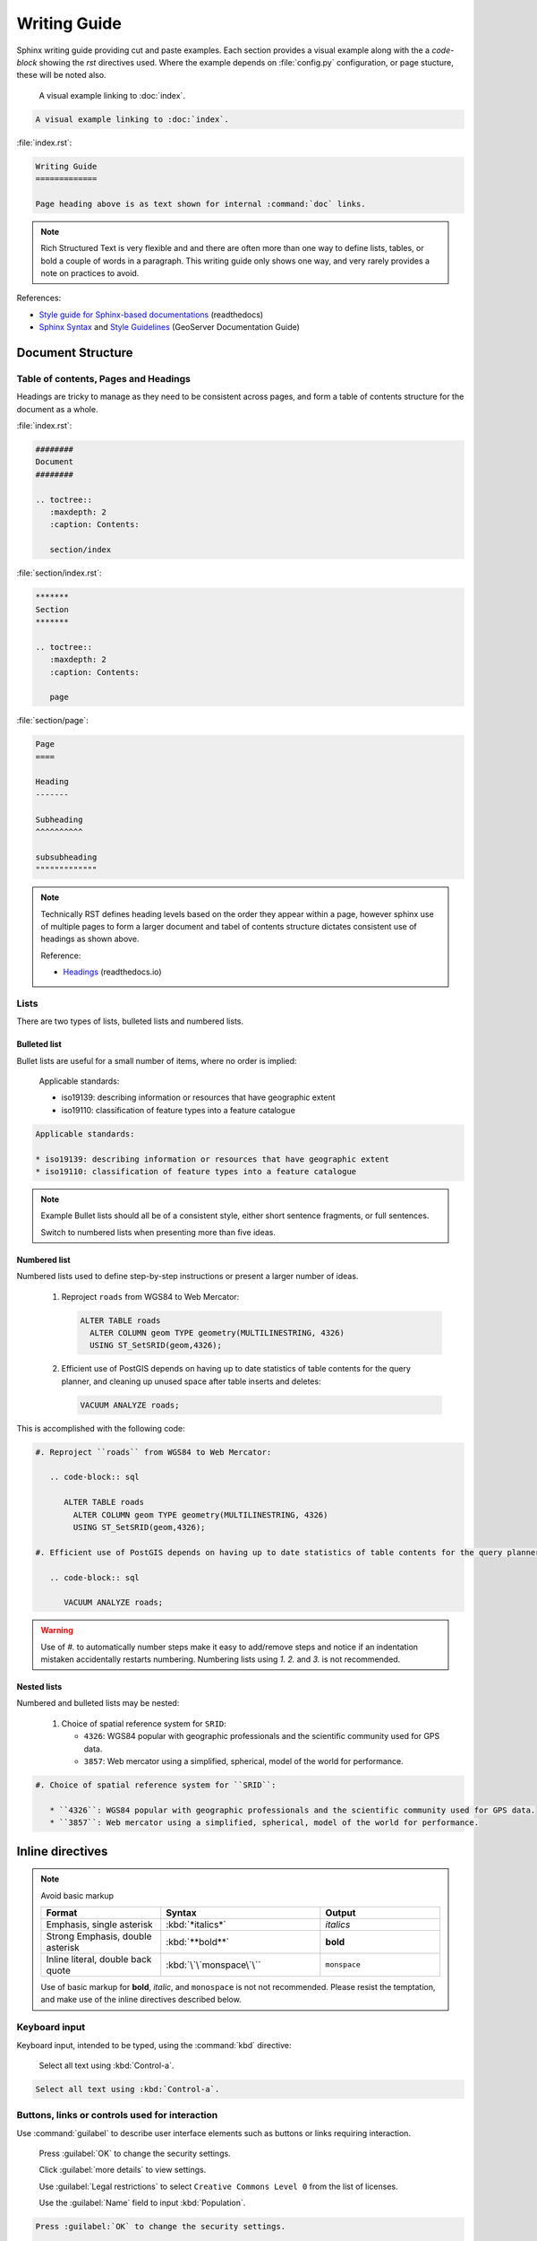 Writing Guide
*************

.. slideconf::
   :autoslides: False

.. slide:: Writing Guide
   
   `Workbook <../../guide/index.html>`__ with visual examples alongside cut and paste code-blocks.
   
   :ref:`^<Contents>`

Sphinx writing guide providing cut and paste examples. Each section provides a visual example along with the a `code-block` showing the `rst` directives used. Where the example depends on :file:`config.py` configuration, or page stucture, these will be noted also.

   A visual example linking to :doc:`index`.
  
.. code-block:: rst
   
   A visual example linking to :doc:`index`.

:file:`index.rst`:

.. code-block:: rst
   
   Writing Guide
   =============
   
   Page heading above is as text shown for internal :command:`doc` links.

.. note:: Rich Structured Text is very flexible and and there are often more than one way to define lists, tables, or bold a couple of words in a paragraph. This writing guide only shows one way, and very rarely provides a note on practices to avoid.

References:

* `Style guide for Sphinx-based documentations <https://documentation-style-guide-sphinx.readthedocs.io/en/latest/index.html>`_ (readthedocs)
* `Sphinx Syntax <https://docs.geoserver.org/latest/en/docguide/sphinx.html>`_ and `Style Guidelines <https://docs.geoserver.org/latest/en/docguide/style.html>`_ (GeoServer Documentation Guide)

Document Structure
==================

Table of contents, Pages and Headings
-------------------------------------

Headings are tricky to manage as they need to be consistent across pages, and form a table of contents structure for the document as a whole.

:file:`index.rst`:

.. code-block:: rst
   
   ########
   Document 
   ########
   
   .. toctree::
      :maxdepth: 2
      :caption: Contents:
  
      section/index

:file:`section/index.rst`:

.. code-block:: rst

   *******   
   Section
   *******
   
   .. toctree::
      :maxdepth: 2
      :caption: Contents:
  
      page

:file:`section/page`:

.. code-block:: rst

   Page
   ====
   
   Heading
   -------
   
   Subheading
   ^^^^^^^^^^
   
   subsubheading
   """""""""""""

.. note:: Technically RST defines heading levels based on the order they appear within a page, however sphinx use of multiple pages to form a larger document and tabel of contents structure dictates consistent use of headings as shown above.

   Reference:
   
   * `Headings <https://documentation-style-guide-sphinx.readthedocs.io/en/latest/style-guide.html#headings>`_ (readthedocs.io)

Lists
-----

There are two types of lists, bulleted lists and numbered lists.

Bulleted list
^^^^^^^^^^^^^

Bullet lists are useful for a small number of items, where no order is implied:
   
   Applicable standards:
   
   * iso19139: describing information or resources that have geographic extent
   * iso19110: classification of feature types into a feature catalogue 

.. code-block:: rst

   Applicable standards:
   
   * iso19139: describing information or resources that have geographic extent
   * iso19110: classification of feature types into a feature catalogue 

.. note:: Example Bullet  lists should all be of a consistent style, either short sentence fragments, or full sentences. 
   
   Switch to numbered lists when presenting more than five ideas.

Numbered list
^^^^^^^^^^^^^

Numbered lists used to define step-by-step instructions or present a larger number of ideas.

   #. Reproject ``roads`` from WGS84 to Web Mercator:
   
      .. code-block:: sql
         
         ALTER TABLE roads
           ALTER COLUMN geom TYPE geometry(MULTILINESTRING, 4326)
           USING ST_SetSRID(geom,4326);
   
   #. Efficient use of PostGIS depends on having up to date statistics of table contents for the query planner, and cleaning up unused space after table inserts and deletes:
      
      .. code-block:: sql
         
         VACUUM ANALYZE roads;
   
This is accomplished with the following code:

.. code-block:: rst

   #. Reproject ``roads`` from WGS84 to Web Mercator:
   
      .. code-block:: sql
         
         ALTER TABLE roads
           ALTER COLUMN geom TYPE geometry(MULTILINESTRING, 4326)
           USING ST_SetSRID(geom,4326);
   
   #. Efficient use of PostGIS depends on having up to date statistics of table contents for the query planner, and cleaning up unused space after table inserts and deletes:
      
      .. code-block:: sql
         
         VACUUM ANALYZE roads;

.. warning:: Use of `#.` to automatically number steps make it easy to add/remove steps and notice if an indentation mistaken accidentally restarts numbering. Numbering lists using `1.` `2.` and `3.` is not recommended. 

Nested lists
^^^^^^^^^^^^

Numbered and bulleted lists may be nested:

   #. Choice of spatial reference system for ``SRID``:
      
      * ``4326``: WGS84 popular with geographic professionals and the scientific community used for GPS data.
      * ``3857``: Web mercator using a simplified, spherical, model of the world for performance.

.. code-block::

   #. Choice of spatial reference system for ``SRID``:
      
      * ``4326``: WGS84 popular with geographic professionals and the scientific community used for GPS data.
      * ``3857``: Web mercator using a simplified, spherical, model of the world for performance.

Inline directives
=================

.. note:: Avoid basic markup
   
   .. list-table::
      :widths: 30 40 30

      * - **Format**
        - **Syntax**
        - **Output**
      * - Emphasis, single asterisk
        - :kbd:`*italics*`
        - *italics*
      * - Strong Emphasis, double asterisk
        - :kbd:`**bold**`
        - **bold**
      * - Inline literal, double back quote
        - :kbd:`\`\`monspace\`\``
        - ``monspace``

   Use of basic markup for **bold**, *italic*, and ``monospace`` is not not recommended. Please resist the temptation, and make use of the inline directives described below.

Keyboard input
--------------

Keyboard input, intended to be typed, using the :command:`kbd` directive:

  Select all text using :kbd:`Control-a`.

.. code-block:: rst
   
   Select all text using :kbd:`Control-a`.


Buttons, links or controls used for interaction
-----------------------------------------------

Use :command:`guilabel` to describe user interface elements such as buttons or links requiring interaction. 

   Press :guilabel:`OK` to change the security settings.
  
   Click :guilabel:`more details` to view settings.

   Use :guilabel:`Legal restrictions` to select ``Creative Commons Level 0`` from the list of licenses.

   Use the :guilabel:`Name` field to input :kbd:`Population`.
   
.. code-block::

   Press :guilabel:`OK` to change the security settings.
  
   Click :guilabel:`more details` to view settings.
   
   Use :guilabel:`Legal restrictions` to select ``Creative Commons Level 0`` from the list of licenses.
   
   Use the :guilabel:`Name` field to input :kbd:`Population`.

.. note:: Consistently use the words press for button interaction, and click for link interaction.
   
   Where possible start with the action to be performed and complete the sentence to describe the consequence. This is an example of directive language, rather than passive language, making instructions easier to follow.

Menu or page navigation
-----------------------

Use :command:`menuselection:` to describe navigating a menubar, toolbar, context menu, tree control, or web application pages.
   
   Select :menuselection:`Start --> Control Panel --> System` to open :command:`Windows System configuration` control panel. Click on :guilabel:`Advanced system settings` to open the :guilabel:`System Properties` dialog.
   
   Navigate to the :menuselection:`Data --> Layer Groups` page showing published basemaps.

   In the :command:`pgAdmin` object browser select :menuselection:`Server Groups --> PostGIS --> Databases`. Use the context menu to select :menuselection:`Databases --> New Database` opening the :guilabel:`New Database` dialog.
   
.. code-block:: rst

   Select :menuselection:`Start --> Control Panel --> System` to open :command:`Windows System configuration` control panel. Click on :guilabel:`Advanced system settings` to open the :guilabel:`System Properties` dialog.
   
   Navigate to the :menuselection:`Data --> Layer Groups` page showing published basemaps.
   
   In the :command:`pgAdmin` object browser select :menuselection:`Server Groups --> PostGIS --> Databases`. Use the context menu to select :menuselection:`Databases --> New Database` opening the :guilabel:`New Database` dialog.
   
.. note:: Use the word :kbd:`select` or :kbd:`selection` in conjunction with menu, tree, or page navigation.

   To make instructions easier to understand start with the navigation performed and describe the window, dialog or screen shown.

Naming tables, columns, and list items
--------------------------------------

Use inline literals to reference names of tables, columns and list items.

   Locate the ``admin_1_states_provinces`` layer and click the :guilabel:`OpenLayers` link to open a map preview in a new window.
   
   Use :guilabel:`Legal restrictions` to select ``Creative Commons Level 0`` from the list of licenses.

.. code-block:: rst

   Locate the ``admin_1_states_provinces`` layer and click the :guilabel:`OpenLayers` link to open a map preview in a new window.
   
   Use :guilabel:`Legal restrictions` to select ``Creative Commons Level 0`` from the list of licenses.

Naming terms and standards
--------------------------

Avoid repeatedly defining terms such as metadata or WFS, a :command:`glossary` can be used if needed:

  :command:`GeoServer` is a popular web service implementing the :term:`WFS` standard used to publish features using GML and :term:`json <GeoJSON>`.
  
  The OGC :term:`Web Feature Service <WFS>` standard is an example of a open web service making use of `GetCapabilities` to describe published data products and operations.

.. code-block:: rst

  :command:`GeoServer` is a popular web service implementing the :term:`WFS` standard used to publish features using :term:`GML` and :term:`json <GeoJSON>`.
  
  The OGC :term:`Web Feature Service` standard is an example of a open web service making use of `GetCapabilities` operation to describe published data products and operations to web and desktop clients.

:file:`config.py`:

:file:`index.rst`:

.. code-block:: rst
   
   ########
   Document 
   ########
   
   .. toctree::
      :maxdepth: 2
      :caption: Contents:
  
      section/index

   .. toctree::
      :maxdepth: 1
      :caption: Reference
  
      glossary

:file:`glossary.rst`:

.. code-block:: rst
   
   ********
   Glossary
   ********
   
   .. glossary::
      
      GeoJSON
        GeoJSON is used as a JSON interchange format for spatial features. Intially a community led development GeoJSON is now formally recognized as a W3C standard.
      
      WFS : OGC
      Web Feature Service : OGC
        Web Feature Services is a web service standard used to publish features. WFS is defined by the Open Geospatial Consortium as an Open Document standard for publishing FeatureTypes. FeatureType content is accessed using operations such as `GetFeature` and `DescribeFeatureType`.

Applications, commands and executables
--------------------------------------

Use :command:`command` directive to reference running executables such as GeoServer, Tomcat, and psql.

  Use :command:`psql` to connect to the ``ne`` database:

  .. code-block:: bat

     psql -U postgres ne

.. code-block:: rst

   Use :command:`psql` to connect to the ``ne`` database:

   .. code-block:: bat

      psql -U postgres ne

Filenames, file extensions and paths
------------------------------------

Use the :command:`file` directive when working with filenames, file extensions or paths.

  Check the configuration :file:`geoserver.xml` configuration file.

  Open the :file:`pdf` file.
  
  Setting used to check `GEOSERVER_DATA_DIR` location :file:`C:\\ProgramData\\GeoServer\\Data` directory for :file:`global.xml`.
  
  This setting is saved in your workspace :file:`workspaces/{workspace}/namespace.xml` configuration file.

.. code-block:: rst

   Check the configuration :file:`geoserver.xml` configuration file.

   Open the :file:`pdf` file.
 
   Setting used to check `GEOSERVER_DATA_DIR` location :file:`C:\\ProgramData\\GeoServer\\Data` directory for :file:`global.xml`.

   This setting is saved in your workspace :file:`workspaces/{workspace}/namespace.xml` configuration file.
   
.. note:: Take special care to use :kbd:`\\` as a seperator when documenting windows paths.

   It is tricky to describe user supplied locations in a path, consider using ``{`` and ``}`` characters as shown above.

URL and External links
----------------------

URLs links are included in generated output, links can also be added to text by reference, anonymous reference, or as an external link defined in :file:`config.py`.
   
   The running application is now available at http://localhost:8080/geonetwork .
   
   For more information visit the `GeoNetwork <https://geonetwork-opensource.org>`_ website.
   
   The optional GeoServer :geoserver:`WPS Extension <services/wps/index.html>` can be used to process your published layers, providing additional flexibility for web client applications.
   
   For more information on `SLD Standard`_ vist the OGC website.
   
   .. _SLD Standard: https://www.ogc.org/standards/sld


.. code-block:: rst

   The running application is now available at http://localhost:8080/geonetwork .
   
   For more information visit the `GeoNetwork <https://geonetwork-opensource.org>`_ website.
   
   The optional GeoServer :geoserver:`WPS Extension <services/wps/index.html>` can be used to process your published layers, providing additional flexibility for web client applications.
   
   For more information on `SLD Standard`_ vist the OGC website.
   
   .. _SLD Standard: https://www.ogc.org/standards/sld


:file:`config.py`:

.. code-block:: python
   
   extensions = [
     'sphinx.ext.extlinks',
   ]

   extlinks = { 
       'geoserver': ('http://docs.geoserver.org/latest/en/user/%s',''),
   }

.. _references_and_links:

References and internal links
-----------------------------

Linking to individual pages, headings and anchors:

  See details on :ref:`references_and_links`, on page :doc:`index`.
  
  Return to :doc:`home page </index>`.
  
.. code-block:: rst

   See details on :ref:`references_and_links`, on page :doc:`index`.
 
   Return to :doc:`home page </index>`.
  
:file:`index.rst`:

.. code-block:: rst
   
   Writing Guide
   =============
   
   Page heading above is as text shown for internal :command:`doc` links.
   
   .. _references_and_links::
   
   References and internal links
   -----------------------------
   
   Heading text is shown as label for internal command:`ref` links.

.. note:: GeoNetwork and GeoServer manuals use references extensively to link to headings even if the content changes location within the manual over time.

Block Directives
================

Block directives follow a clear pattern:

.. code-block:: rst
   
   .. {directive}:: value
      :option: value
      
      directive content

An example is `code-block` directive:

.. code-block:: rst
   
   .. code-block:: bat
      
      cd %GEOSERVER_DATA_DIR%

.. admonition:: Example
   
   .. code-block:: bat
      
      cd %GEOSERVER_DATA_DIR%

Comments
--------

Comments can be added at any point, and have a similar structure to directives:

.. code-block:: rst
   
   .. this is a comment
      
      Any content is ignored

.. Tip: Comment-out a directive

To quickly turn off or hide a directive remove the ``::`` turning it into a comment:

.. code-block:: rst

   .. code-block bat
      
      cd %GEOSERVER_DATA_DIR%

This can be used to hide exercises or notes that our out-of-date.

.. nextslide:: Tip: Troubleshooting python failures

Commenting out sections of the file is the best way to troubleshoot document generation without losing your work!

.. note:: Example Comment out the second half of your document:

   * If the error still exists the problem is in the first half of the document
   * If the error does not exist the problem is in the second half of the document

Some low-level python failures when generating references and slides can be challenging to troubleshoot. Most directives will produce a clear error message. 

List-tables
-----------

Bulleted lists can sometimes be cumbersome and hard to follow.  When dealing with a long list of items, use list-tables.  For example, to talk about a list of options, create a table that looks like this:

.. list-table::
   :widths: 30 70
   :width: 100%
   :stub-columns: 1
   
   * - Show All
     - check box selected
   * - Name
     - :kbd:`basemap`
    
This is done with the following code:

.. code-block:: rst

  .. list-table::
     :widths: 30 70
     :width: 100%
     :stub-columns: 1
 
     * - Show All
       - check box selected
     * - Name
       - :kbd:`basemap`

.. note:: RST provides a number of other table formatting ideas, :command:`list-table` above is recommended as the easiest to maintain.

Admonition directives
---------------------

A wide range of "admonition" boxes are available, usually only `note` and `warning` directives are styled distinctly.

Note directive
^^^^^^^^^^^^^^

Note directives have a distinct visual appearance, and can be used to supply additional detail.


.. nextslide::  Note directive: slides

When generating slides notes are shown in the presenters console. Occasionally this is useful to document a difficult discussion topic:

.. code-block:: rst

   .. note::
  
      We will not be discussing the REST interface in this workbook, but you can read more about the :geoserver:`GeoServer REST interface <rest>`.

.. admonition:: Example

   .. note::
  
      We will not be discussing the REST interface in this workbook, but you can read more about the :geoserver:`GeoServer REST interface <rest>`.

.. nextslide::  Note directive: instructor

Training materials use the note directive frequently to leave notes for instructors as shown below.

.. code-block:: rst
   
   .. only:: instructor
      
      .. note:: *Instructor*: These exercises represent the minimal participation expected of an attendee:

.. admonition:: Example

   .. only:: instructor
      
      .. note:: *Instructor*: These exercises represent the minimal participation expected of an attendee:
      
Warning directive
^^^^^^^^^^^^^^^^^

We do not use warnings often, use when caution is required.


   .. note:: *Instructor*: These exercises represent the minimal participation expected of an attendee:

.. nextslide:: warning


Admonition directive
^^^^^^^^^^^^^^^^^^^^

We use ``admonition`` directives frequently, to provide a title for our exericse, explore and challenge activities.

.. code-block:: rst

   .. admonition:: Exercise
   
      Download and install GeoServer Enterprise and data directory.

.. admonition:: Example

   .. admonition:: Exercise
   
      Download and install GeoServer Enterprise and data directory.


Images & Figures
----------------

Figure directive
^^^^^^^^^^^^^^^^

When using :file:`svg` graphics we use ``*`` wildcard to provide both a :file:`svg` and :file:`png` image.

.. code-block:: rst
   
  * Editing **data directory** configuration files by hand and reloading *(not usually recommended)*.
  
    .. figure:: /figure/geoserver_data_directory.*
     
       GeoServer data directory

.. admonition:: Example

   * Editing **data directory** configuration files by hand and reloading *(not usually recommended)*.
 
     .. figure:: /figure/geoserver_data_directory.*
    
        GeoServer data directory

The use of :file:`/figure` is relative to :file:`conf.py`, we often export out a single directory of diagrams for an entire document.

.. nextslide:: Figure directive screen snaps

.. code-block:: rst

.. figure:: img/example.jpg
   :alt: reStructuredText, the markup syntax

   A figure is an image with a caption and/or a legend:


Use `figwidth` to control based on line width, rather than scale which is based on original size.

.. figure:: img/example.jpg
   :figwidth: 80%
   :alt: reStructuredText, the markup syntax

   A figure is an image with a caption and/or a legend:



Images
^^^^^^

An image example:

.. image:: img/example.jpg


Literal Blocks
--------------

Literal blocks are indicated with a double-colon ("::") at the end of
the preceding paragraph, with the indenting to indicate the literal contents.

Example:

.. code-block:: rst
   
   Command:
   
   .. code-block:: bash
   
      % ls --help
   
   Output::

     usage: ls [-@ABCFGHLOPRSTUWabcdefghiklmnopqrstuwx1%] [file ...]

.. admonition:: Example
   
   Command: 
   
   .. code-block:: bash
  
      % ls --help
  
   Output::

     usage: ls [-@ABCFGHLOPRSTUWabcdefghiklmnopqrstuwx1%] [file ...]

.. nextslide:: default highlighting

Literal blocks a "default" syntax highlighting and are almost exclusively used for command output as shown in the example above.

:file:`conf.py` configuration:

.. code-block:: python
   
   # The name of the Pygments (syntax highlighting) style to use.
   pygments_style = None

:file:`theme.conf` default:
  
.. code-block:: python

   pygments_style = tango

.. ifnotslides::
   
   Reference: :sphinx:`Literal blocks <usage/restructuredtext/basics.html#literal-blocks>`

Code Block
----------

Strongly prefer the use of ``code-block`` for syntax highlighting.

Example:

.. code-block:: rst

   .. code-block:: xml
   
      <Context docBase="geoserver.war">
        <Parameter name="GEOSERVER_DATA_DIR"
                   value="C:\ProgramData\GeoServer\data" override="false"/>
        <Parameter name="GEOSERVER_REQUIRE_FILE"
                   value="C:\ProgramData\GeoServer\data\global.xml" override="false"/>
        <Parameter name="GEOWEBCACHE_CACHE_DIR"
                   value="C:\ProgramData\GeoServer\tilecache" override="false"/>
      </Context>

.. admonition:: Example

   .. code-block:: xml
   
      <Context docBase="geoserver.war">
        <Parameter name="GEOSERVER_DATA_DIR"
                   value="C:\ProgramData\GeoServer\data" override="false"/>
        <Parameter name="GEOSERVER_REQUIRE_FILE"
                   value="C:\ProgramData\GeoServer\data\global.xml" override="false"/>
        <Parameter name="GEOWEBCACHE_CACHE_DIR"
                   value="C:\ProgramData\GeoServer\tilecache" override="false"/>
      </Context>

Block quote
-----------

Block quotes:
   
.. code-block:: rst

   >> Great idea!
   >
   > Why didn't I think of that?

.. admonition:: Example


   >> Great idea!
   >
   > Why didn't I think of that?

Line Blocks
-----------

You can use line blocks, but block quotes are easier.

.. code-block:: rst

   | This is a line block. It ends with a blank line.
   |     Each new line begins with a vertical bar ("|").
   |     Line breaks and initial indents are preserved.
   | Continuation lines are wrapped portions of long lines;
     they begin with a space in place of the vertical bar.
   |     The left edge of a continuation line need not be aligned with
     the left edge of the text above it.

   | This is a second line block.
   |
   | Blank lines are permitted internally, but they must begin with a "|".

.. admonition:: Example

   | This is a line block. It ends with a blank line.
   |     Each new line begins with a vertical bar ("|").
   |     Line breaks and initial indents are preserved.
   | Continuation lines are wrapped portions of long lines;
     they begin with a space in place of the vertical bar.
   |     The left edge of a continuation line need not be aligned with
     the left edge of the text above it.

   | This is a second line block.
   |
   | Blank lines are permitted internally, but they must begin with a "|".

Block Quotes (Indentation)
--------------------------

Block quotes consist of indented body elements:

    My theory by A. Elk.  Brackets Miss, brackets.  This theory goes
    as follows and begins now.  All brontosauruses are thin at one
    end, much much thicker in the middle and then thin again at the
    far end.  That is my theory, it is mine, and belongs to me and I
    own it, and what it is too.

    -- Anne Elk (Miss)

Accidentially getting indentation wrong and 


Code Blocks
^^^^^^^^^^^

.. parsed-literal::

    # parsed-literal test
    curl -O http://someurl/release-|version|.tar-gz


.. code-block:: json
    :caption: Code Blocks can have captions.

    {
    "windows": [
        {
        "panes": [
            {
            "shell_command": [
                "echo 'did you know'",
                "echo 'you can inline'"
            ]
            },
            {
            "shell_command": "echo 'single commands'"
            },
            "echo 'for panes'"
        ],
        "window_name": "long form"
        }
    ],
    "session_name": "shorthands"
    }

CSS code also looks good

.. code-block:: CSS

    /* sidebar in content */
    .rst-content .sidebar .sidebar-title {
      display: block;
      font-family: 'Roboto', 'Helvetica Neue', Helvetica, Arial, sans-serif;
      font-weight: 700;
      background: #f6f8fa;
      padding: 12px 24px 0 24px;
      margin: -24px -24px 24px;
      font-size: 100%;
    }
    .rst-content .sidebar {
      float: right;
      width: 40%;
      display: block;
      margin: 0 0 24px 24px;
      padding: 24px;
      background: #f6f8fa;
      border: 0;
      border-radius: 3px;
    }

Emphasized lines with line numbers
^^^^^^^^^^^^^^^^^^^^^^^^^^^^^^^^^^

.. code-block:: python
   :linenos:
   :emphasize-lines: 3,5

   def some_function():
       interesting = False
       print 'This line is highlighted.'
       print 'This one is not...'
       print '...but this one is.'

This is done with the following code::

   .. code-block:: python
      :linenos:
      :emphasize-lines: 3,5

      def some_function():
         interesting = False
         print 'This line is highlighted.'
         print 'This one is not...'
         print '...but this one is.'

Sidebar
-------

.. sidebar:: Sidebar title

    The first hexagram is made up of six unbroken lines. These unbroken lines stand for the primal power.

    .. image:: img/example.jpg

The first hexagram is made up of six unbroken lines. These unbroken lines stand for the primal power,
which is light-giving, active, strong, and of the spirit. The hexagram is consistently strong in character,
and since it is without weakness, its essence is power or energy. Its image is heaven.
Its energy is represented as unrestricted by any fixed conditions in space and is therefore conceived of as motion.
Time is regarded as the basis of this motion.
Thus the hexagram includes also the power of time and the power of persisting in time, that is, duration.

The power represented by the hexagram is to be interpreted in a dual sense in terms of its action
on the universe and of its action on the world of men. In relation to the universe, the hexagram expresses the strong,
creative action of the Deity. In relation to the human world, it denotes the creative action of the holy man or sage,
of the ruler or leader of men, who through his power awakens and develops their higher nature.

References
----------

Footnotes
^^^^^^^^^

.. [1] A footnote contains body elements, consistently indented by at
   least 3 spaces.

   This is the footnote's second paragraph.

.. [#label] Footnotes may be numbered, either manually (as in [1]_) or
   automatically using a "#"-prefixed label.  This footnote has a
   label so it can be referred to from multiple places, both as a
   footnote reference ([#label]_) and as a hyperlink reference
   (label_).

.. [#] This footnote is numbered automatically and anonymously using a
   label of "#" only.

.. [*] Footnotes may also use symbols, specified with a "*" label.
   Here's a reference to the next footnote: [*]_.

.. [*] This footnote shows the next symbol in the sequence.

Citations
^^^^^^^^^

.. [11] This is the citation I made, let's make this extremely long so that we can tell that it doesn't follow the normal responsive table stuff.

.. [12] This citation has some ``code blocks`` in it, maybe some **bold** and
       *italics* too. Heck, lets put a link to a meta citation [13]_ too.

.. [13] This citation will have two backlinks.


Here's a reference to the above, [11]_, [12]_ and [13]_ citations.

Here is another type of citation: `citation`


Targets
^^^^^^^

.. _example:

This paragraph is pointed to by the explicit "example" target.
A reference can be found under Inline Markup, above. Inline
hyperlink targets are also possible.

Section headers are implicit targets, referred to by name. See
Targets_, which is a subsection of Body Elements.

Explicit external targets are interpolated into references such as "Python_".

.. _Python: http://www.python.org/

Targets may be indirect and anonymous.  Thus this phrase may also
refer to the Targets_ section.

Targets

Here's a hyperlink reference without a target, which generates an error.
